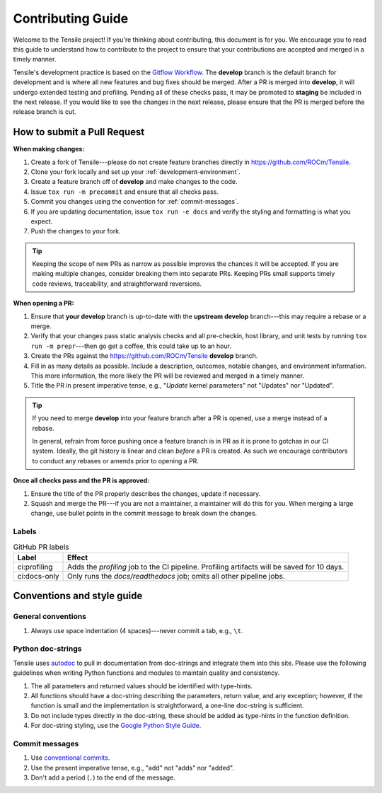 ********************************************************************
Contributing Guide
********************************************************************



Welcome to the Tensile project! If you're thinking about contributing, this document is for you. We encourage you to read this guide to understand how to contribute to the project to ensure that your contributions are accepted and merged in a timely manner.
   

.. seealso::

   If you haven't already, please review :ref:`getting-started` for an introduction to the project. For details on environment setup and day-to-day development processes, please refer to the :ref:`programmers-guide`.

Tensile's development practice is based on the `Gitflow Workflow <https://www.atlassian.com/git/tutorials/comparing-workflows/gitflow-workflow>`_. The **develop** branch is the default branch for development and is where all new features and bug fixes should be merged. After a PR is merged into **develop**, it will undergo extended testing and profiling. Pending all of these checks pass, it may be promoted to **staging** be included in the next release. If you would like to see the changes in the next release, please ensure that the PR is merged before the release branch is cut.

============================
How to submit a Pull Request
============================

**When making changes:**

1. Create a fork of Tensile---please do not create feature branches directly in https://github.com/ROCm/Tensile.
2. Clone your fork locally and set up your :ref:`development-environment`.
3. Create a feature branch off of **develop** and make changes to the code.
4. Issue ``tox run -m precommit`` and ensure that all checks pass.
5. Commit you changes using the convention for :ref:`commit-messages`.
6. If you are updating documentation, issue ``tox run -e docs`` and verify the styling and formatting is what you expect.
7. Push the changes to your fork.

.. tip::

   Keeping the scope of new PRs as narrow as possible improves the chances it will be accepted. If you are making multiple changes, consider breaking them into separate PRs. Keeping PRs small supports timely code reviews, traceability, and straightforward reversions.

**When opening a PR:**

1. Ensure that **your develop** branch is up-to-date with the **upstream develop** branch---this may require a rebase or a merge.
2. Verify that your changes pass static analysis checks and all pre-checkin, host library, and unit tests by running ``tox run -m prepr``---then go get a coffee, this could take up to an hour.
3. Create the PRs against the https://github.com/ROCm/Tensile **develop** branch.
4. Fill in as many details as possible. Include a description, outcomes, notable changes, and environment information. This more information, the more likely the PR will be reviewed and merged in a timely manner.
5. Title the PR in present imperative tense, e.g., "*Update* kernel parameters" not "Updates" nor "Updated".

.. tip::

   If you need to merge **develop** into your feature branch after a PR is opened, use a merge instead of a rebase.

   In general, refrain from force pushing once a feature branch is in PR as it is prone to gotchas in our CI system. Ideally, the git history is linear and clean *before* a PR is created. As such we encourage contributors to conduct any rebases or amends prior to opening a PR.

**Once all checks pass and the PR is approved:**

1. Ensure the title of the PR properly describes the changes, update if necessary.
2. Squash and merge the PR---if you are not a maintainer, a maintainer will do this for you. When merging a large change, use bullet points in the commit message to break down the changes.

------
Labels
------

.. table:: GitHub PR labels

   ============= =======
   Label         Effect
   ============= =======
   ci:profiling  Adds the *profiling* job to the CI pipeline. Profiling artifacts will be saved for 10 days.
   ci:docs-only  Only runs the *docs/readthedocs* job; omits all other pipeline jobs.
   ============= =======


===========================
Conventions and style guide
===========================

-------------------
General conventions
-------------------

1. Always use space indentation (4 spaces)---never commit a tab, e.g., ``\t``.

------------------
Python doc-strings
------------------

Tensile uses `autodoc <https://www.sphinx-doc.org/en/master/usage/extensions/autodoc.html>`_ to pull in documentation from doc-strings and integrate them into this site. Please use the following guidelines when writing Python functions and modules to maintain quality and consistency.

1. The all parameters and returned values should be identified with type-hints.
2. All functions should have a doc-string describing the parameters, return value, and any exception; however, if the function is small and the implementation is straightforward, a one-line doc-string is sufficient.
3. Do not include types directly in the doc-string, these should be added as type-hints in the function definition.
4. For doc-string styling, use the `Google Python Style Guide <https://google.github.io/styleguide/pyguide.html#38-comments-and-docstrings>`_.


.. _commit-messages:

---------------
Commit messages
---------------

1. Use `conventional commits <https://www.conventionalcommits.org/>`_.
2. Use the present imperative tense, e.g., "add" not "adds" nor "added".
3. Don't add a period (``.``) to the end of the message.
